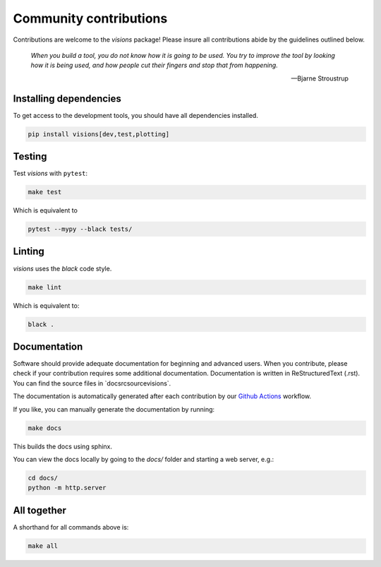 Community contributions
***********************

Contributions are welcome to the `visions` package! Please insure all contributions
abide by the guidelines outlined below.

    *When you build a tool, you do not know how it is going to be used.*
    *You try to improve the tool by looking how it is being used, and how people cut their fingers and stop that from happening.*

    -- Bjarne Stroustrup


Installing dependencies
-----------------------

To get access to the development tools, you should have all dependencies installed.

.. code-block:: console

   pip install visions[dev,test,plotting]

Testing
-------

Test `visions` with ``pytest``:


.. code-block:: console

   make test

Which is equivalent to

.. code-block:: console

   pytest --mypy --black tests/


Linting
-------

`visions` uses the `black` code style.

.. code-block:: console

   make lint

Which is equivalent to:

.. code-block:: console

   black .

Documentation
-------------

Software should provide adequate documentation for beginning and advanced users.
When you contribute, please check if your contribution requires some additional documentation.
Documentation is written in ReStructuredText (.rst).
You can find the source files in `docsrc\source\visions\`.

The documentation is automatically generated after each contribution by our `Github Actions <https://github.com/dylan-profiler/visions/actions>`_ workflow.

If you like, you can manually generate the documentation by running:

.. code-block:: console

   make docs

This builds the docs using sphinx.

You can view the docs locally by going to the `docs/` folder and starting a web server, e.g.:

.. code-block:: console

   cd docs/
   python -m http.server


All together
------------

A shorthand for all commands above is:

.. code-block:: console

   make all
